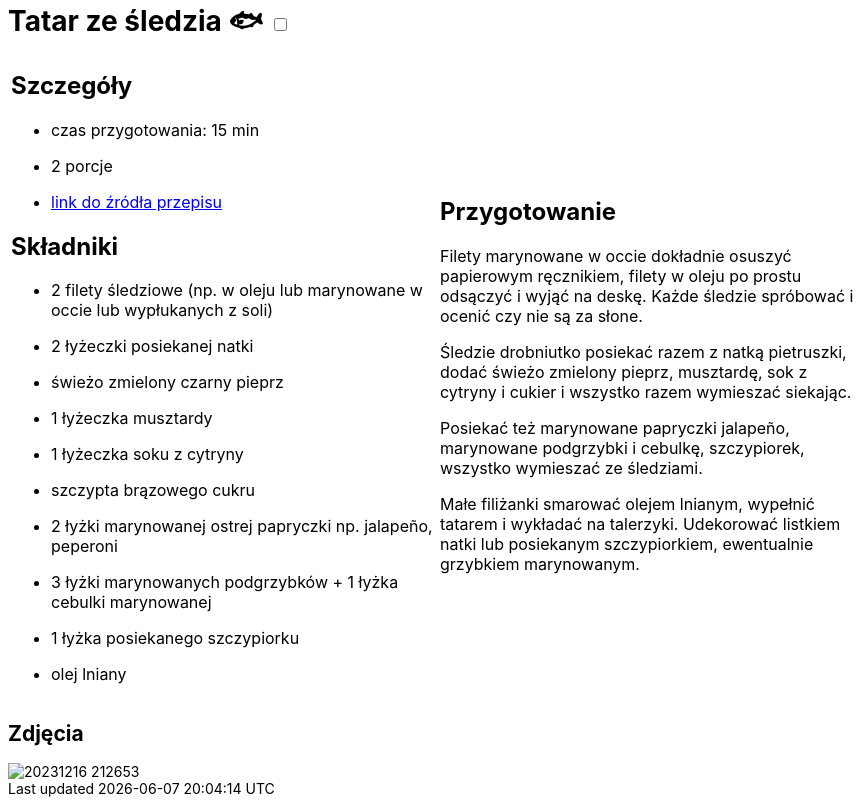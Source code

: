 = Tatar ze śledzia 🐟 +++ <label class="switch"><input data-status="off" type="checkbox"><span class="slider round"></span></label>+++

[cols=".<a,.<a"]
[frame=none]
[grid=none]
|===
|
== Szczegóły
* czas przygotowania: 15 min 
* 2 porcje
* https://www.kwestiasmaku.com/ryby_i_owoce_morza/sledzie/tatar_ze_sledzia/przepis.html[link do źródła przepisu]

== Składniki
* 2 filety śledziowe (np. w oleju lub marynowane w occie lub wypłukanych z soli)
* 2 łyżeczki posiekanej natki
* świeżo zmielony czarny pieprz
* 1 łyżeczka musztardy
* 1 łyżeczka soku z cytryny
* szczypta brązowego cukru
* 2 łyżki marynowanej ostrej papryczki np. jalapeño, peperoni
* 3 łyżki marynowanych podgrzybków + 1 łyżka cebulki marynowanej
* 1 łyżka posiekanego szczypiorku
* olej lniany
|
== Przygotowanie
Filety marynowane w occie dokładnie osuszyć papierowym ręcznikiem, filety w oleju po prostu odsączyć i wyjąć na deskę. Każde śledzie spróbować i ocenić czy nie są za słone.

Śledzie drobniutko posiekać razem z natką pietruszki, dodać świeżo zmielony pieprz, musztardę, sok z cytryny i cukier i wszystko razem wymieszać siekając.

Posiekać też marynowane papryczki jalapeño, marynowane podgrzybki i cebulkę, szczypiorek, wszystko wymieszać ze śledziami.

Małe filiżanki smarować olejem lnianym, wypełnić tatarem i wykładać na talerzyki. Udekorować listkiem natki lub posiekanym szczypiorkiem, ewentualnie grzybkiem marynowanym.

|===

[.text-center]
== Zdjęcia
image::/Recipes/static/images/20231216_212653.jpg[]
